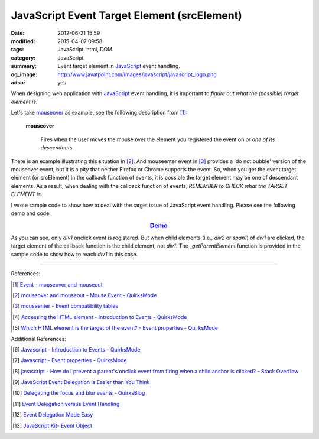 JavaScript Event Target Element (srcElement)
############################################

:date: 2012-06-21 15:59
:modified: 2015-04-07 09:58
:tags: JavaScript, html, DOM
:category: JavaScript
:summary: Event target element in JavaScript_ event handling.
:og_image: http://www.javatpoint.com/images/javascript/javascript_logo.png
:adsu: yes


When designing web application with JavaScript_ event handling, it is important
to *figure out what the (possible) target element is*.

Let's take mouseover_ as example, see the following description from [1]_:

  **mouseover**

    Fires when the user moves the mouse over the element you registered the
    event on *or one of its descendants*.

There is an example illustrating this situation in [2]_. And mouseenter event in
[3]_ provides a 'do not bubble' version of the mouseover event, but it is a pity
that neither Firefox or Chrome supports the event. So, when you get the event
target element (or srcElement) in the callback function of events, it is
possible the target element may be one of descendant elements. As a result, when
dealing with the callback function of events, *REMEMBER to CHECK what the TARGET
ELEMENT is*.

I wrote sample code to show how to deal with the target issue of JavaScript
event handling. Please see the following demo and code:

.. rubric:: `Demo <{filename}target.html>`_
   :class: align-center

.. adsu:: 2
.. show_github_file:: siongui userpages content/articles/2012/06/21/target.html
.. adsu:: 3
.. show_github_file:: siongui userpages content/articles/2012/06/21/target.js

.. show_github_file:: siongui userpages content/articles/2012/06/21/style.css

As you can see, only *div1* onclick event is registered. But when child elements
(i.e., *div2* or *span1*) of *div1* are clicked, the target element of the
callback function is the child element, not *div1*. The *_getParentElement*
function is provided in the sample code to show how to reach *div1* in this
case.

----

References:

.. [1] `Event - mouseover and mouseout <http://www.quirksmode.org/dom/events/mouseover.html>`_

.. [2] `mouseover and mouseout - Mouse Event - QuirksMode <http://www.quirksmode.org/js/events_mouse.html#mouseover>`_

.. [3] `mouseenter - Event compatibility tables <http://www.quirksmode.org/dom/events/index.html#t017>`_

.. [4] `Accessing the HTML element - Introduction to Events - QuirksMode <http://www.quirksmode.org/js/introevents.html#link11>`_

.. [5] `Which HTML element is the target of the event? - Event properties - QuirksMode <http://www.quirksmode.org/js/events_properties.html#target>`_

Additional References:

.. [6] `Javascript - Introduction to Events - QuirksMode <http://www.quirksmode.org/js/introevents.html>`_

.. [7] `Javascript - Event properties - QuirksMode <http://www.quirksmode.org/js/events_properties.html>`_

.. [8] `javascript - How do I prevent a parent's onclick event from firing when a child anchor is clicked? - Stack Overflow <http://stackoverflow.com/questions/1369035/how-do-i-prevent-a-parents-onclick-event-from-firing-when-a-child-anchor-is-cli>`_

.. [9] `JavaScript Event Delegation is Easier than You Think <http://www.sitepoint.com/javascript-event-delegation-is-easier-than-you-think/>`_

.. [10] `Delegating the focus and blur events - QuirksBlog <http://www.quirksmode.org/blog/archives/2008/04/delegating_the.html>`_

.. [11] `Event Delegation versus Event Handling <http://icant.co.uk/sandbox/eventdelegation/>`_

.. [12] `Event Delegation Made Easy <http://danwebb.net/2008/2/8/event-delegation-made-easy-in-jquery>`_

.. [13] `JavaScript Kit- Event Object <http://www.javascriptkit.com/jsref/event.shtml>`_

.. _JavaScript: https://www.google.com/search?q=JavaScript
.. _mouseover: http://www.quirksmode.org/dom/events/mouseover.html
